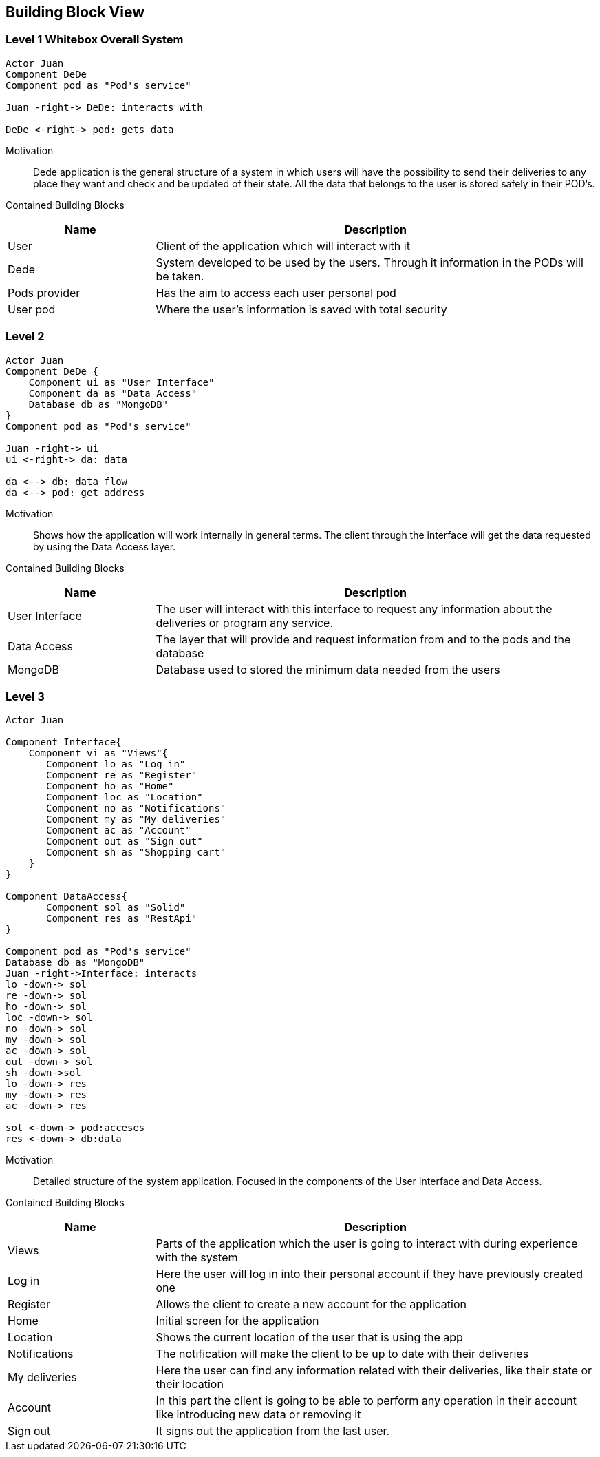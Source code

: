 [[section-building-block-view]]


== Building Block View
[role="arc42help"]
****
****

=== Level 1 Whitebox Overall System
[role="arc42help"]
****
****

[plantuml, "level1", png]
----
Actor Juan
Component DeDe
Component pod as "Pod's service"

Juan -right-> DeDe: interacts with

DeDe <-right-> pod: gets data
----

Motivation::

Dede application is the general structure of a system in which users will have the possibility to send their deliveries to any place they want and check and be updated of their state. 
All the data that belongs to the user is stored safely in their POD's.


Contained Building Blocks::
[options="header",cols="1,3"]
|===
|Name| Description
|User | Client of the application which will interact with it
|Dede | System developed to be used by the users. Through it information in the PODs will be taken.  
|Pods provider | Has the aim to access each user personal pod
|User pod | Where the user's information is saved with total security 
|===


=== Level 2
[role="arc42help"]
****
****
[plantuml, "level2", png]
----
Actor Juan
Component DeDe {
    Component ui as "User Interface"
    Component da as "Data Access"
    Database db as "MongoDB"
}
Component pod as "Pod's service"

Juan -right-> ui
ui <-right-> da: data

da <--> db: data flow
da <--> pod: get address
----

Motivation::

Shows how the application will work internally in general terms. The client through the interface will get the data requested by using the Data Access layer.


Contained Building Blocks::
[options="header",cols="1,3"]
|===
|Name| Description
|User Interface | The user will interact with this interface to request any information about the deliveries or program any service.
|Data Access | The layer that will provide and request information from and to the pods and the database
|MongoDB | Database used to stored the minimum data needed from the users
|===


=== Level 3
[role="arc42help"]
****
****

[plantuml, "level3", png]
----
Actor Juan

Component Interface{
    Component vi as "Views"{
       Component lo as "Log in"
       Component re as "Register"
       Component ho as "Home"
       Component loc as "Location"
       Component no as "Notifications"
       Component my as "My deliveries"
       Component ac as "Account"
       Component out as "Sign out"
       Component sh as "Shopping cart"
    }    
}

Component DataAccess{
       Component sol as "Solid"
       Component res as "RestApi"
}

Component pod as "Pod's service"
Database db as "MongoDB"
Juan -right->Interface: interacts
lo -down-> sol
re -down-> sol
ho -down-> sol
loc -down-> sol
no -down-> sol
my -down-> sol
ac -down-> sol
out -down-> sol
sh -down->sol
lo -down-> res
my -down-> res
ac -down-> res

sol <-down-> pod:acceses
res <-down-> db:data
----
Motivation::

Detailed structure of the system application. Focused in the components of the User Interface and Data Access.


Contained Building Blocks::
[options="header",cols="1,3"]
|===
|Name| Description
|Views | Parts of the application which the user is going to interact with during experience with the system
|Log in |  Here the user will log in into their personal account if they have previously created one
|Register | Allows the client to create a new account for the application
|Home |  Initial screen for the application
|Location | Shows the current location of the user that is using the app
|Notifications | The notification will make the client to be up to date with their deliveries  
|My deliveries | Here the user can find any information related with their deliveries, like their state or their location 
|Account | In this part the client is going to be able to perform any operation in their account like introducing new data or removing it
|Sign out | It signs out the application from the last user.
|===
